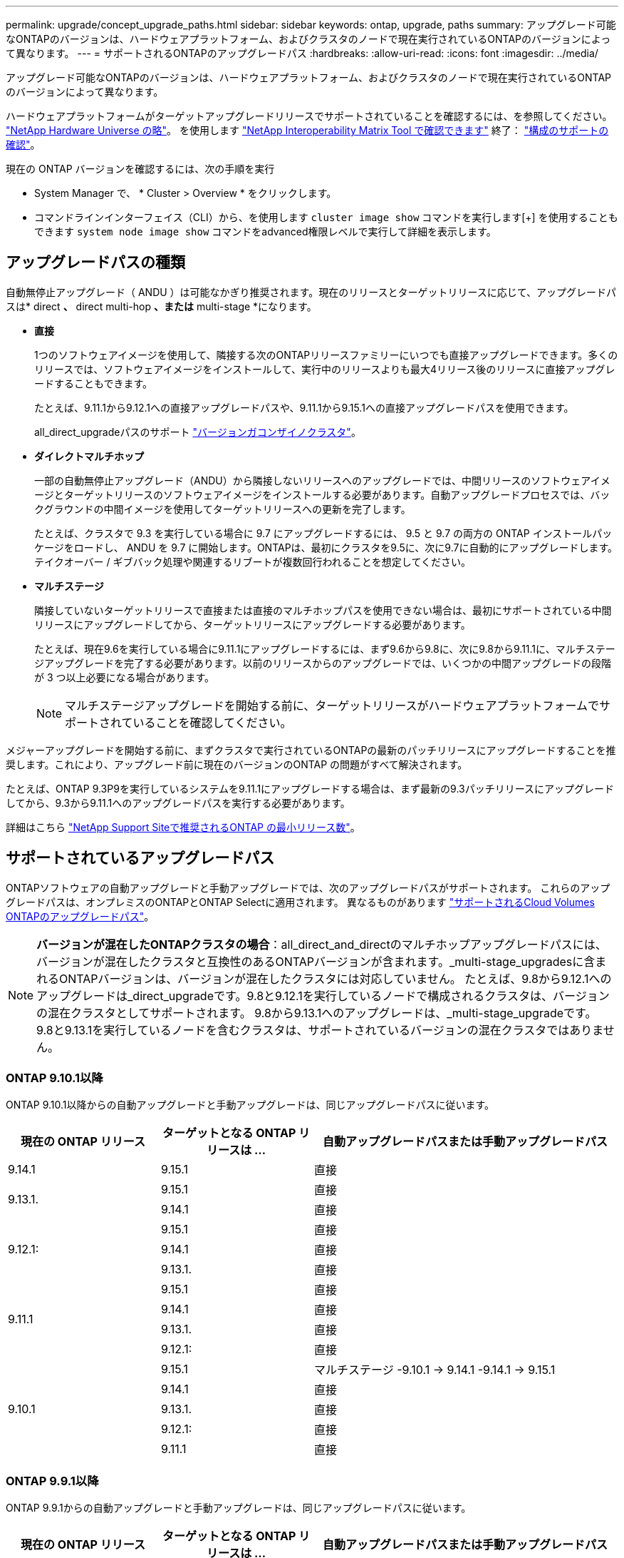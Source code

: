 ---
permalink: upgrade/concept_upgrade_paths.html 
sidebar: sidebar 
keywords: ontap, upgrade, paths 
summary: アップグレード可能なONTAPのバージョンは、ハードウェアプラットフォーム、およびクラスタのノードで現在実行されているONTAPのバージョンによって異なります。 
---
= サポートされるONTAPのアップグレードパス
:hardbreaks:
:allow-uri-read: 
:icons: font
:imagesdir: ../media/


[role="lead"]
アップグレード可能なONTAPのバージョンは、ハードウェアプラットフォーム、およびクラスタのノードで現在実行されているONTAPのバージョンによって異なります。

ハードウェアプラットフォームがターゲットアップグレードリリースでサポートされていることを確認するには、を参照してください。 https://hwu.netapp.com["NetApp Hardware Universe の略"^]。  を使用します link:https://imt.netapp.com/matrix/#welcome["NetApp Interoperability Matrix Tool で確認できます"^] 終了： link:confirm-configuration.html["構成のサポートの確認"]。

.現在の ONTAP バージョンを確認するには、次の手順を実行
* System Manager で、 * Cluster > Overview * をクリックします。
* コマンドラインインターフェイス（CLI）から、を使用します `cluster image show` コマンドを実行します[+]
を使用することもできます `system node image show` コマンドをadvanced権限レベルで実行して詳細を表示します。




== アップグレードパスの種類

自動無停止アップグレード（ ANDU ）は可能なかぎり推奨されます。現在のリリースとターゲットリリースに応じて、アップグレードパスは* direct *、* direct multi-hop *、または* multi-stage *になります。

* *直接*
+
1つのソフトウェアイメージを使用して、隣接する次のONTAPリリースファミリーにいつでも直接アップグレードできます。多くのリリースでは、ソフトウェアイメージをインストールして、実行中のリリースよりも最大4リリース後のリリースに直接アップグレードすることもできます。

+
たとえば、9.11.1から9.12.1への直接アップグレードパスや、9.11.1から9.15.1への直接アップグレードパスを使用できます。

+
all_direct_upgradeパスのサポート link:concept_mixed_version_requirements.html["バージョンガコンザイノクラスタ"]。

* *ダイレクトマルチホップ*
+
一部の自動無停止アップグレード（ANDU）から隣接しないリリースへのアップグレードでは、中間リリースのソフトウェアイメージとターゲットリリースのソフトウェアイメージをインストールする必要があります。自動アップグレードプロセスでは、バックグラウンドの中間イメージを使用してターゲットリリースへの更新を完了します。

+
たとえば、クラスタで 9.3 を実行している場合に 9.7 にアップグレードするには、 9.5 と 9.7 の両方の ONTAP インストールパッケージをロードし、 ANDU を 9.7 に開始します。ONTAPは、最初にクラスタを9.5に、次に9.7に自動的にアップグレードします。テイクオーバー / ギブバック処理や関連するリブートが複数回行われることを想定してください。

* *マルチステージ*
+
隣接していないターゲットリリースで直接または直接のマルチホップパスを使用できない場合は、最初にサポートされている中間リリースにアップグレードしてから、ターゲットリリースにアップグレードする必要があります。

+
たとえば、現在9.6を実行している場合に9.11.1にアップグレードするには、まず9.6から9.8に、次に9.8から9.11.1に、マルチステージアップグレードを完了する必要があります。以前のリリースからのアップグレードでは、いくつかの中間アップグレードの段階が 3 つ以上必要になる場合があります。

+

NOTE: マルチステージアップグレードを開始する前に、ターゲットリリースがハードウェアプラットフォームでサポートされていることを確認してください。



メジャーアップグレードを開始する前に、まずクラスタで実行されているONTAPの最新のパッチリリースにアップグレードすることを推奨します。これにより、アップグレード前に現在のバージョンのONTAP の問題がすべて解決されます。

たとえば、ONTAP 9.3P9を実行しているシステムを9.11.1にアップグレードする場合は、まず最新の9.3パッチリリースにアップグレードしてから、9.3から9.11.1へのアップグレードパスを実行する必要があります。

詳細はこちら https://kb.netapp.com/Support_Bulletins/Customer_Bulletins/SU2["NetApp Support Siteで推奨されるONTAP の最小リリース数"^]。



== サポートされているアップグレードパス

ONTAPソフトウェアの自動アップグレードと手動アップグレードでは、次のアップグレードパスがサポートされます。  これらのアップグレードパスは、オンプレミスのONTAPとONTAP Selectに適用されます。  異なるものがあります https://docs.netapp.com/us-en/bluexp-cloud-volumes-ontap/task-updating-ontap-cloud.html#supported-upgrade-paths["サポートされるCloud Volumes ONTAPのアップグレードパス"^]。


NOTE: *バージョンが混在したONTAPクラスタの場合*：all_direct_and_directのマルチホップアップグレードパスには、バージョンが混在したクラスタと互換性のあるONTAPバージョンが含まれます。_multi-stage_upgradesに含まれるONTAPバージョンは、バージョンが混在したクラスタには対応していません。  たとえば、9.8から9.12.1へのアップグレードは_direct_upgradeです。9.8と9.12.1を実行しているノードで構成されるクラスタは、バージョンの混在クラスタとしてサポートされます。  9.8から9.13.1へのアップグレードは、_multi-stage_upgradeです。  9.8と9.13.1を実行しているノードを含むクラスタは、サポートされているバージョンの混在クラスタではありません。



=== ONTAP 9.10.1以降

ONTAP 9.10.1以降からの自動アップグレードと手動アップグレードは、同じアップグレードパスに従います。

[cols="25,25,50"]
|===
| 現在の ONTAP リリース | ターゲットとなる ONTAP リリースは ... | 自動アップグレードパスまたは手動アップグレードパス 


| 9.14.1 | 9.15.1 | 直接 


.2+| 9.13.1. | 9.15.1 | 直接 


| 9.14.1 | 直接 


.3+| 9.12.1: | 9.15.1 | 直接 


| 9.14.1 | 直接 


| 9.13.1. | 直接 


.4+| 9.11.1 | 9.15.1 | 直接 


| 9.14.1 | 直接 


| 9.13.1. | 直接 


| 9.12.1: | 直接 


.5+| 9.10.1 | 9.15.1 | マルチステージ
-9.10.1 -> 9.14.1
-9.14.1 -> 9.15.1 


| 9.14.1 | 直接 


| 9.13.1. | 直接 


| 9.12.1: | 直接 


| 9.11.1 | 直接 
|===


=== ONTAP 9.9.1以降

ONTAP 9.9.1からの自動アップグレードと手動アップグレードは、同じアップグレードパスに従います。

[cols="25,25,50"]
|===
| 現在の ONTAP リリース | ターゲットとなる ONTAP リリースは ... | 自動アップグレードパスまたは手動アップグレードパス 


.6+| 9.9.1 | 9.15.1 | マルチステージ
-9.9.1 -> 9.13.1
-9.13.1 -> 9.15.1 


| 9.14.1 | マルチステージ
-9.9.1 -> 9.13.1
-9.13.1 -> 9.14.1 


| 9.13.1. | 直接 


| 9.12.1: | 直接 


| 9.11.1 | 直接 


| 9.10.1 | 直接 
|===


=== ONTAP 9.8以降

ONTAP 9.8からの自動アップグレードと手動アップグレードは、同じアップグレードパスに従います。

[NOTE]
====
MetroCluster IP構成の次のいずれかのプラットフォームモデルをONTAP 9.8から9.10.1以降にアップグレードする場合は、まずONTAP 9.9.1にアップグレードする必要があります。

* FAS2750
* FAS500f
* AFF A220の略
* AFF A250


====
[cols="25,25,50"]
|===
| 現在の ONTAP リリース | ターゲットとなる ONTAP リリースは ... | 自動アップグレードまたは手動アップグレードパスは次のとおりです。 


 a| 
9.8
| 9.15.1 | マルチステージ
-9.8 -> 9.12.1
-9.12.1 -> 9.15.1 


| 9.14.1 | マルチステージ
-9.8 -> 9.12.1
-9.12.1 -> 9.14.1 


| 9.13.1. | マルチステージ
-9.8 -> 9.12.1
-9.12.1 -> 9.13.1 


| 9.12.1: | 直接 


| 9.11.1 | 直接 


| 9.10.1  a| 
直接



| 9.9.1 | 直接 
|===


=== ONTAP 9.7以降

ONTAP 9.7からのアップグレードパスは、自動アップグレードと手動アップグレードのどちらを実行するかによって異なる場合があります。

[role="tabbed-block"]
====
.自動パス
--
[cols="25,25,50"]
|===
| 現在の ONTAP リリース | ターゲットとなる ONTAP リリースは ... | 自動アップグレードパスは… 


.8+| 9.7 | 9.15.1 | マルチステージ
-9.7 -> 9.8
-9.8 -> 9.12.1
-9.12.1 -> 9.15.1 


| 9.14.1 | マルチステージ
-9.7 -> 9.8
-9.8 -> 9.12.1
-9.12.1 -> 9.14.1 


| 9.13.1. | マルチステージ
-9.7 -> 9.9.1
-9.9.1 -> 9.13.1 


| 9.12.1: | マルチステージ
-9.7 -> 9.8
-9.8 -> 9.12.1 


| 9.11.1 | ダイレクトマルチホップ（9.8および9.11.1のイメージが必要） 


| 9.10.1 | ダイレクトマルチホップ（9.8および9.10.1P1以降のPリリースのイメージが必要） 


| 9.9.1 | 直接 


| 9.8 | 直接 
|===
--
.シユトウハス
--
[cols="25,25,50"]
|===
| 現在の ONTAP リリース | ターゲットとなる ONTAP リリースは ... | 手動アップグレードパス 


.8+| 9.7 | 9.15.1 | マルチステージ
-9.7 -> 9.8
-9.8 -> 9.12.1
-9.12.1 -> 9.15.1 


| 9.14.1 | マルチステージ
-9.7 -> 9.8
-9.8 -> 9.12.1
-9.12.1 -> 9.14.1 


| 9.13.1. | マルチステージ
-9.7 -> 9.9.1
-9.9.1 -> 9.13.1 


| 9.12.1: | マルチステージ
-9.7 -> 9.8
-9.8 -> 9.12.1 


| 9.11.1 | マルチステージ
-9.7 -> 9.8
-9.8 -> 9.11.1 


| 9.10.1 | マルチステージ
-9.7 -> 9.8
-9.8 -> 9.10.1 


| 9.9.1 | 直接 


| 9.8 | 直接 
|===
--
====


=== ONTAP 9.6以降

ONTAP 9.6からのアップグレードパスは、自動アップグレードと手動アップグレードのどちらを実行するかによって異なる場合があります。

[role="tabbed-block"]
====
.自動パス
--
[cols="25,25,50"]
|===
| 現在の ONTAP リリース | ターゲットとなる ONTAP リリースは ... | 自動アップグレードパスは… 


.9+| 9.6 | 9.15.1 | マルチステージ
-9.6 -> 9.8
-9.8 -> 9.12.1
-9.12.1 -> 9.15.1 


| 9.14.1 | マルチステージ
-9.6 -> 9.8
-9.8 -> 9.12.1
-9.12.1 -> 9.14.1 


| 9.13.1. | マルチステージ
-9.6 -> 9.8
-9.8 -> 9.12.1
-9.12.1 -> 9.13.1 


| 9.12.1: | マルチステージ
- 9.6 -> 9.8
-9.8 -> 9.12.1 


| 9.11.1 | マルチステージ
- 9.6 -> 9.8
-9.8 -> 9.11.1 


| 9.10.1 | ダイレクトマルチホップ（9.8および9.10.1P1以降のPリリースのイメージが必要） 


| 9.9.1 | マルチステージ
- 9.6 -> 9.8
-9.8 -> 9.9.1 


| 9.8 | 直接 


| 9.7 | 直接 
|===
--
.シユトウハス
--
[cols="25,25,50"]
|===
| 現在の ONTAP リリース | ターゲットとなる ONTAP リリースは ... | 手動アップグレードパス 


.9+| 9.6 | 9.15.1 | マルチステージ
- 9.6 -> 9.8
-9.8 -> 9.12.1
-9.12.1 -> 9.15.1 


| 9.14.1 | マルチステージ
- 9.6 -> 9.8
-9.8 -> 9.12.1
-9.12.1 -> 9.14.1 


| 9.13.1. | マルチステージ
- 9.6 -> 9.8
-9.8 -> 9.12.1
-9.12.1 -> 9.13.1 


| 9.12.1: | マルチステージ
- 9.6 -> 9.8
-9.8 -> 9.12.1 


| 9.11.1 | マルチステージ
- 9.6 -> 9.8
-9.8 -> 9.11.1 


| 9.10.1 | マルチステージ
- 9.6 -> 9.8
-9.8 -> 9.10.1 


| 9.9.1 | マルチステージ
- 9.6 -> 9.8
-9.8 -> 9.9.1 


| 9.8 | 直接 


| 9.7 | 直接 
|===
--
====


=== ONTAP 9.5以降

ONTAP 9.5からのアップグレードパスは、自動アップグレードと手動アップグレードのどちらを実行するかによって異なる場合があります。

[role="tabbed-block"]
====
.自動パス
--
[cols="25,25,50"]
|===
| 現在の ONTAP リリース | ターゲットとなる ONTAP リリースは ... | 自動アップグレードパスは… 


.10+| 9.5 | 9.15.1 | マルチステージ
-9.5 -> 9.9.1（ダイレクトマルチホップ、9.7および9.9.1のイメージが必要）
- 9.9.1 -> 9.13.1
-9.13.1 -> 9.15.1 


| 9.14.1 | マルチステージ
-9.5 -> 9.9.1（ダイレクトマルチホップ、9.7および9.9.1のイメージが必要）
- 9.9.1 -> 9.13.1
-9.13.1 -> 9.14.1 


| 9.13.1. | マルチステージ
-9.5 -> 9.9.1（ダイレクトマルチホップ、9.7および9.9.1のイメージが必要）
- 9.9.1 -> 9.13.1 


| 9.12.1: | マルチステージ
-9.5 -> 9.9.1（ダイレクトマルチホップ、9.7および9.9.1のイメージが必要）
-9.9.1 -> 9.12.1 


| 9.11.1 | マルチステージ
-9.5 -> 9.9.1（ダイレクトマルチホップ、9.7および9.9.1のイメージが必要）
-9.9.1 -> 9.11.1 


| 9.10.1 | マルチステージ
-9.5 -> 9.9.1（ダイレクトマルチホップ、9.7および9.9.1のイメージが必要）
-9.9.1 -> 9.10.1 


| 9.9.1 | ダイレクトマルチホップ（9.7および9.9.1のイメージが必要） 


| 9.8 | マルチステージ
-9.5 -> 9.7
-9.7 -> 9.8 


| 9.7 | 直接 


| 9.6 | 直接 
|===
--
.シュドウアップグレードパス
--
[cols="25,25,50"]
|===
| 現在の ONTAP リリース | ターゲットとなる ONTAP リリースは ... | 手動アップグレードパス 


.10+| 9.5 | 9.15.1 | マルチステージ
-9.5 -> 9.7
- 9.7 -> 9.9.1
-9.9.1 -> 9.12.1
-9.12.1 -> 9.15.1 


| 9.14.1 | マルチステージ
-9.5 -> 9.7
- 9.7 -> 9.9.1
-9.9.1 -> 9.12.1
-9.12.1 -> 9.14.1 


| 9.13.1. | Multi-stage -9.5->9.7 -> 9.9.1～9.9.1 -> 9.13.1 


| 9.12.1: | マルチステージ
-9.5 -> 9.7
- 9.7 -> 9.9.1
-9.9.1 -> 9.12.1 


| 9.11.1 | マルチステージ
-9.5 -> 9.7
- 9.7 -> 9.9.1
-9.9.1 -> 9.11.1 


| 9.10.1 | マルチステージ
-9.5 -> 9.7
- 9.7 -> 9.9.1
-9.9.1 -> 9.10.1 


| 9.9.1 | マルチステージ
-9.5 -> 9.7
- 9.7 -> 9.9.1 


| 9.8 | マルチステージ
-9.5 -> 9.7
-9.7 -> 9.8 


| 9.7 | 直接 


| 9.6 | 直接 
|===
--
====


=== ONTAP 9.4-9.0以降

ONTAP 9.4、9.3、9.2、9.1、9.0からのアップグレードパスは、自動アップグレードと手動アップグレードのどちらを実行するかによって異なる場合があります。

.自動アップグレード
[%collapsible]
====
[cols="25,25,50"]
|===
| 現在の ONTAP リリース | ターゲットとなる ONTAP リリースは ... | 自動アップグレードパスは… 


.11+| 9.4 | 9.15.1 | マルチステージ
-9.4 -> 9.5
-9.5 -> 9.9.1（ダイレクトマルチホップ、9.7および9.9.1のイメージが必要）
- 9.9.1 -> 9.13.1
-9.13.1 -> 9.15.1 


| 9.14.1 | マルチステージ
-9.4 -> 9.5
-9.5 -> 9.9.1（ダイレクトマルチホップ、9.7および9.9.1のイメージが必要）
- 9.9.1 -> 9.13.1
-9.13.1 -> 9.14.1 


| 9.13.1. | マルチステージ
-9.4 -> 9.5
-9.5 -> 9.9.1（ダイレクトマルチホップ、9.7および9.9.1のイメージが必要）
- 9.9.1 -> 9.13.1 


| 9.12.1: | マルチステージ
-9.4 -> 9.5
-9.5 -> 9.9.1（ダイレクトマルチホップ、9.7および9.9.1のイメージが必要）
-9.9.1 -> 9.12.1 


| 9.11.1 | マルチステージ
-9.4 -> 9.5
-9.5 -> 9.9.1（ダイレクトマルチホップ、9.7および9.9.1のイメージが必要）
-9.9.1 -> 9.11.1 


| 9.10.1 | マルチステージ
-9.4 -> 9.5
-9.5 -> 9.9.1（ダイレクトマルチホップ、9.7および9.9.1のイメージが必要）
-9.9.1 -> 9.10.1 


| 9.9.1 | マルチステージ
-9.4 -> 9.5
-9.5 -> 9.9.1（ダイレクトマルチホップ、9.7および9.9.1のイメージが必要） 


| 9.8 | マルチステージ
-9.4 -> 9.5
-9.5 -> 9.8（ダイレクトマルチホップ、9.7および9.8のイメージが必要） 


| 9.7 | マルチステージ
-9.4 -> 9.5
-9.5 -> 9.7 


| 9.6 | マルチステージ
-9.4 -> 9.5
-9.5 -> 9.6 


| 9.5 | 直接 


.12+| 9.3 | 9.15.1 | マルチステージ
-9.3 -> 9.7（直接マルチホップ、9.5および9.7のイメージが必要）
- 9.7 -> 9.9.1
- 9.9.1 -> 9.13.1
-9.13.1 -> 9.15.1 


| 9.14.1 | マルチステージ
-9.3 -> 9.7（直接マルチホップ、9.5および9.7のイメージが必要）
- 9.7 -> 9.9.1
- 9.9.1 -> 9.13.1
-9.13.1 -> 9.14.1 


| 9.13.1. | マルチステージ
-9.3 -> 9.7（直接マルチホップ、9.5および9.7のイメージが必要）
- 9.7 -> 9.9.1
- 9.9.1 -> 9.13.1 


| 9.12.1: | マルチステージ
-9.3 -> 9.7（直接マルチホップ、9.5および9.7のイメージが必要）
- 9.7 -> 9.9.1
-9.9.1 -> 9.12.1 


| 9.11.1 | マルチステージ
-9.3 -> 9.7（直接マルチホップ、9.5および9.7のイメージが必要）
- 9.7 -> 9.9.1
-9.9.1 -> 9.11.1 


| 9.10.1 | マルチステージ
-9.3 -> 9.7（直接マルチホップ、9.5および9.7のイメージが必要）
-9.7 -> 9.10.1（ダイレクトマルチホップ、9.8および9.10.1のイメージが必要） 


| 9.9.1 | マルチステージ
-9.3 -> 9.7（直接マルチホップ、9.5および9.7のイメージが必要）
- 9.7 -> 9.9.1 


| 9.8 | マルチステージ
-9.3 -> 9.7（直接マルチホップ、9.5および9.7のイメージが必要）
-9.7 -> 9.8 


| 9.7 | ダイレクトマルチホップ（9.5および9.7のイメージが必要） 


| 9.6 | マルチステージ
-9.3-> 9.5
-9.5 -> 9.6 


| 9.5 | 直接 


| 9.4 | 使用できません 


.13+| 9.2. | 9.15.1 | マルチステージ
-9.2 -> 9.3
-9.3 -> 9.7（直接マルチホップ、9.5および9.7のイメージが必要）
- 9.7 -> 9.9.1
- 9.9.1 -> 9.13.1
-9.13.1 -> 9.15.1 


| 9.14.1 | マルチステージ
-9.2 -> 9.3
-9.3 -> 9.7（直接マルチホップ、9.5および9.7のイメージが必要）
- 9.7 -> 9.9.1
- 9.9.1 -> 9.13.1
-9.13.1 -> 9.14.1 


| 9.13.1. | マルチステージ
-9.2 -> 9.3
-9.3 -> 9.7（直接マルチホップ、9.5および9.7のイメージが必要）
- 9.7 -> 9.9.1
- 9.9.1 -> 9.13.1 


| 9.12.1: | マルチステージ
-9.2 -> 9.3
-9.3 -> 9.7（直接マルチホップ、9.5および9.7のイメージが必要）
- 9.7 -> 9.9.1
-9.9.1 -> 9.12.1 


| 9.11.1 | マルチステージ
-9.2 -> 9.3
-9.3 -> 9.7（直接マルチホップ、9.5および9.7のイメージが必要）
- 9.7 -> 9.9.1
-9.9.1 -> 9.11.1 


| 9.10.1 | マルチステージ
-9.2 -> 9.3
-9.3 -> 9.7（直接マルチホップ、9.5および9.7のイメージが必要）
-9.7 -> 9.10.1（ダイレクトマルチホップ、9.8および9.10.1のイメージが必要） 


| 9.9.1 | マルチステージ
-9.2 -> 9.3
-9.3 -> 9.7（直接マルチホップ、9.5および9.7のイメージが必要）
- 9.7 -> 9.9.1 


| 9.8 | マルチステージ
-9.2 -> 9.3
-9.3 -> 9.7（直接マルチホップ、9.5および9.7のイメージが必要）
-9.7 -> 9.8 


| 9.7 | マルチステージ
-9.2 -> 9.3
-9.3 -> 9.7（直接マルチホップ、9.5および9.7のイメージが必要） 


| 9.6 | マルチステージ
-9.2 -> 9.3
-9.3-> 9.5
-9.5 -> 9.6 


| 9.5 | マルチステージ
-9.3-> 9.5
-9.5 -> 9.6 


| 9.4 | 使用できません 


| 9.3 | 直接 


.14+| 9.1 | 9.15.1 | マルチステージ
-9.1 -> 9.3
-9.3 -> 9.7（直接マルチホップ、9.5および9.7のイメージが必要）
- 9.7 -> 9.9.1
- 9.9.1 -> 9.13.1
-9.13.1 -> 9.15.1 


| 9.14.1 | マルチステージ
-9.1 -> 9.3
-9.3 -> 9.7（直接マルチホップ、9.5および9.7のイメージが必要）
- 9.7 -> 9.9.1
- 9.9.1 -> 9.13.1
-9.13.1 -> 9.14.1 


| 9.13.1. | マルチステージ
-9.1 -> 9.3
-9.3 -> 9.7（直接マルチホップ、9.5および9.7のイメージが必要）
- 9.7 -> 9.9.1
- 9.9.1 -> 9.13.1 


| 9.12.1: | マルチステージ
-9.1 -> 9.3
-9.3 -> 9.7（直接マルチホップ、9.5および9.7のイメージが必要）
-9.7 -> 9.8
-9.8 -> 9.12.1 


| 9.11.1 | マルチステージ
-9.1 -> 9.3
-9.3 -> 9.7（直接マルチホップ、9.5および9.7のイメージが必要）
- 9.7 -> 9.9.1
-9.9.1 -> 9.11.1 


| 9.10.1 | マルチステージ
-9.1 -> 9.3
-9.3 -> 9.7（直接マルチホップ、9.5および9.7のイメージが必要）
-9.7 -> 9.10.1（ダイレクトマルチホップ、9.8および9.10.1のイメージが必要） 


| 9.9.1 | マルチステージ
-9.1 -> 9.3
-9.3 -> 9.7（直接マルチホップ、9.5および9.7のイメージが必要）
- 9.7 -> 9.9.1 


| 9.8 | マルチステージ
-9.1 -> 9.3
-9.3 -> 9.7（直接マルチホップ、9.5および9.7のイメージが必要）
-9.7 -> 9.8 


| 9.7 | マルチステージ
-9.1 -> 9.3
-9.3 -> 9.7（直接マルチホップ、9.5および9.7のイメージが必要） 


| 9.6 | マルチステージ
-9.1 -> 9.3
-9.3 -> 9.6（ダイレクトマルチホップ、9.5および9.6のイメージが必要） 


| 9.5 | マルチステージ
-9.1 -> 9.3
-9.3-> 9.5 


| 9.4 | 使用できません 


| 9.3 | 直接 


| 9.2. | 使用できません 


.15+| 9.0 | 9.15.1 | マルチステージ
-9.0-> 9.1
-9.1 -> 9.3
-9.3 -> 9.7（直接マルチホップ、9.5および9.7のイメージが必要）
- 9.7 -> 9.9.1
- 9.9.1 -> 9.13.1
-9.13.1 -> 9.15.1 


| 9.14.1 | マルチステージ
-9.0-> 9.1
-9.1 -> 9.3
-9.3 -> 9.7（直接マルチホップ、9.5および9.7のイメージが必要）
- 9.7 -> 9.9.1
- 9.9.1 -> 9.13.1
-9.13.1 -> 9.14.1 


| 9.13.1. | マルチステージ
-9.0-> 9.1
-9.1 -> 9.3
-9.3 -> 9.7（直接マルチホップ、9.5および9.7のイメージが必要）
- 9.7 -> 9.9.1
- 9.9.1 -> 9.13.1 


| 9.12.1: | マルチステージ
-9.0-> 9.1
-9.1 -> 9.3
-9.3 -> 9.7（直接マルチホップ、9.5および9.7のイメージが必要）
- 9.7 -> 9.9.1
-9.9.1 -> 9.12.1 


| 9.11.1 | マルチステージ
-9.0-> 9.1
-9.1 -> 9.3
-9.3 -> 9.7（直接マルチホップ、9.5および9.7のイメージが必要）
- 9.7 -> 9.9.1
-9.9.1 -> 9.11.1 


| 9.10.1 | マルチステージ
-9.0-> 9.1
-9.1 -> 9.3
-9.3 -> 9.7（直接マルチホップ、9.5および9.7のイメージが必要）
-9.7 -> 9.10.1（ダイレクトマルチホップ、9.8および9.10.1のイメージが必要） 


| 9.9.1 | マルチステージ
-9.0-> 9.1
-9.1 -> 9.3
-9.3 -> 9.7（直接マルチホップ、9.5および9.7のイメージが必要）
- 9.7 -> 9.9.1 


| 9.8 | マルチステージ
-9.0-> 9.1
-9.1 -> 9.3
-9.3 -> 9.7（直接マルチホップ、9.5および9.7のイメージが必要）
-9.7 -> 9.8 


| 9.7 | マルチステージ
-9.0-> 9.1
-9.1 -> 9.3
-9.3 -> 9.7（直接マルチホップ、9.5および9.7のイメージが必要） 


| 9.6 | マルチステージ
-9.0-> 9.1
-9.1 -> 9.3
-9.3-> 9.5
-9.5 -> 9.6 


| 9.5 | マルチステージ
-9.0-> 9.1
-9.1 -> 9.3
-9.3-> 9.5 


| 9.4 | 使用できません 


| 9.3 | マルチステージ
-9.0-> 9.1
-9.1 -> 9.3 


| 9.2. | 使用できません 


| 9.1 | 直接 
|===
====
.シュドウアップグレードパス
[%collapsible]
====
[cols="25,25,50"]
|===
| 現在の ONTAP リリース | ターゲットとなる ONTAP リリースは ... | ANDUのアップグレードパス 


.11+| 9.4 | 9.15.1 | マルチステージ
-9.4 -> 9.5
-9.5 -> 9.7
- 9.7 -> 9.9.1
-9.9.1 -> 9.12.1
-9.12.1 -> 9.15.1 


| 9.14.1 | マルチステージ
-9.4 -> 9.5
-9.5 -> 9.7
- 9.7 -> 9.9.1
-9.9.1 -> 9.12.1
-9.12.1 -> 9.14.1 


| 9.13.1. | マルチステージ- 9.4 -> 9.5-9.5 -> 9.7 -> 9.9.1 ~ 9.9.1 -> 9.13.1 


| 9.12.1: | マルチステージ
-9.4 -> 9.5
-9.5 -> 9.7
- 9.7 -> 9.9.1
-9.9.1 -> 9.12.1 


| 9.11.1 | マルチステージ
-9.4 -> 9.5
-9.5 -> 9.7
- 9.7 -> 9.9.1
-9.9.1 -> 9.11.1 


| 9.10.1 | マルチステージ
-9.4 -> 9.5
-9.5 -> 9.7
- 9.7 -> 9.9.1
-9.9.1 -> 9.10.1 


| 9.9.1 | マルチステージ
-9.4 -> 9.5
-9.5 -> 9.7
- 9.7 -> 9.9.1 


| 9.8 | マルチステージ
-9.4 -> 9.5
-9.5 -> 9.7
-9.7 -> 9.8 


| 9.7 | マルチステージ
-9.4 -> 9.5
-9.5 -> 9.7 


| 9.6 | マルチステージ
-9.4 -> 9.5
-9.5 -> 9.6 


| 9.5 | 直接 


.12+| 9.3 | 9.15.1 | マルチステージ
-9.3-> 9.5
-9.5 -> 9.7
- 9.7 -> 9.9.1
-9.9.1 -> 9.12.1
-9.12.1 -> 9.15.1 


| 9.14.1 | マルチステージ
-9.3-> 9.5
-9.5 -> 9.7
- 9.7 -> 9.9.1
-9.9.1 -> 9.12.1
-9.12.1 -> 9.14.1 


| 9.13.1. | マルチステージ- 9.3 -> 9.5 -> 9.7 -> 9.9.1 - 9.9.1 -> 9.13.1 


| 9.12.1: | マルチステージ
-9.3-> 9.5
-9.5 -> 9.7
- 9.7 -> 9.9.1
-9.9.1 -> 9.12.1 


| 9.11.1 | マルチステージ
-9.3-> 9.5
-9.5 -> 9.7
- 9.7 -> 9.9.1
-9.9.1 -> 9.11.1 


| 9.10.1 | マルチステージ
-9.3-> 9.5
-9.5 -> 9.7
- 9.7 -> 9.9.1
-9.9.1 -> 9.10.1 


| 9.9.1 | マルチステージ
-9.3-> 9.5
-9.5 -> 9.7
- 9.7 -> 9.9.1 


| 9.8 | マルチステージ
-9.3-> 9.5
-9.5 -> 9.7
-9.7 -> 9.8 


| 9.7 | マルチステージ
-9.3-> 9.5
-9.5 -> 9.7 


| 9.6 | マルチステージ
-9.3-> 9.5
-9.5 -> 9.6 


| 9.5 | 直接 


| 9.4 | 使用できません 


.13+| 9.2. | 9.15.1 | マルチステージ
-9.2 -> 9.3
-9.3-> 9.5
-9.5 -> 9.7
- 9.7 -> 9.9.1
-9.9.1 -> 9.12.1
-9.12.1 -> 9.15.1 


| 9.14.1 | マルチステージ
-9.2 -> 9.3
-9.3-> 9.5
-9.5 -> 9.7
- 9.7 -> 9.9.1
-9.9.1 -> 9.12.1
-9.12.1 -> 9.14.1 


| 9.13.1. | マルチステージ- 9.2 -> 9.3-9.3 -> 9.5-9.5 -> 9.7-9.7 -> 9.9.1 ~ 9.9.1 -> 9.13.1 


| 9.12.1: | マルチステージ
-9.2 -> 9.3
-9.3-> 9.5
-9.5 -> 9.7
- 9.7 -> 9.9.1
-9.9.1 -> 9.12.1 


| 9.11.1 | マルチステージ
-9.2 -> 9.3
-9.3-> 9.5
-9.5 -> 9.7
- 9.7 -> 9.9.1
-9.9.1 -> 9.11.1 


| 9.10.1 | マルチステージ
-9.2 -> 9.3
-9.3-> 9.5
-9.5 -> 9.7
- 9.7 -> 9.9.1
-9.9.1 -> 9.10.1 


| 9.9.1 | マルチステージ
-9.2 -> 9.3
-9.3-> 9.5
-9.5 -> 9.7
- 9.7 -> 9.9.1 


| 9.8 | マルチステージ
-9.2 -> 9.3
-9.3-> 9.5
-9.5 -> 9.7
-9.7 -> 9.8 


| 9.7 | マルチステージ
-9.2 -> 9.3
-9.3-> 9.5
-9.5 -> 9.7 


| 9.6 | マルチステージ
-9.2 -> 9.3
-9.3-> 9.5
-9.5 -> 9.6 


| 9.5 | マルチステージ
-9.2 -> 9.3
-9.3-> 9.5 


| 9.4 | 使用できません 


| 9.3 | 直接 


.14+| 9.1 | 9.15.1 | マルチステージ
-9.1 -> 9.3
-9.3-> 9.5
-9.5 -> 9.7
- 9.7 -> 9.9.1
-9.9.1 -> 9.12.1
-9.12.1 -> 9.15.1 


| 9.14.1 | マルチステージ
-9.1 -> 9.3
-9.3-> 9.5
-9.5 -> 9.7
- 9.7 -> 9.9.1
-9.9.1 -> 9.12.1
-9.12.1 -> 9.14.1 


| 9.13.1. | マルチステージ- 9.1 -> 9.3-9.3 -> 9.5-9.5 -> 9.7-9.7 -> 9.9.1から9.9.1 -> 9.13.1 


| 9.12.1: | マルチステージ
-9.1 -> 9.3
-9.3-> 9.5
-9.5 -> 9.7
- 9.7 -> 9.9.1
-9.9.1 -> 9.12.1 


| 9.11.1 | マルチステージ
-9.1 -> 9.3
-9.3-> 9.5
-9.5 -> 9.7
- 9.7 -> 9.9.1
-9.9.1 -> 9.11.1 


| 9.10.1 | マルチステージ
-9.1 -> 9.3
-9.3-> 9.5
-9.5 -> 9.7
- 9.7 -> 9.9.1
-9.9.1 -> 9.10.1 


| 9.9.1 | マルチステージ
-9.1 -> 9.3
-9.3-> 9.5
-9.5 -> 9.7
- 9.7 -> 9.9.1 


| 9.8 | マルチステージ
-9.1 -> 9.3
-9.3-> 9.5
-9.5 -> 9.7
-9.7 -> 9.8 


| 9.7 | マルチステージ
-9.1 -> 9.3
-9.3-> 9.5
-9.5 -> 9.7 


| 9.6 | マルチステージ
-9.1 -> 9.3
-9.3-> 9.5
-9.5 -> 9.6 


| 9.5 | マルチステージ
-9.1 -> 9.3
-9.3-> 9.5 


| 9.4 | 使用できません 


| 9.3 | 直接 


| 9.2. | 使用できません 


.15+| 9.0 | 9.15.1 | マルチステージ
-9.0-> 9.1
-9.1 -> 9.3
-9.3-> 9.5
-9.5 -> 9.7
- 9.7 -> 9.9.1
-9.9.1 -> 9.12.1
-9.12.1 -> 9.15.1 


| 9.14.1 | マルチステージ
-9.0-> 9.1
-9.1 -> 9.3
-9.3-> 9.5
-9.5 -> 9.7
- 9.7 -> 9.9.1
-9.9.1 -> 9.12.1
-9.12.1 -> 9.14.1 


| 9.13.1. | マルチステージ- 9.0 -> 9.1 -> 9.3-9.3 -> 9.5-9.5 -> 9.7-9.7 -> 9.9.1から9.9.1 -> 9.13.1 


| 9.12.1: | マルチステージ
-9.0-> 9.1
-9.1 -> 9.3
-9.3-> 9.5
-9.5 -> 9.7
- 9.7 -> 9.9.1
-9.9.1 -> 9.12.1 


| 9.11.1 | マルチステージ
-9.0-> 9.1
-9.1 -> 9.3
-9.3-> 9.5
-9.5 -> 9.7
- 9.7 -> 9.9.1
-9.9.1 -> 9.11.1 


| 9.10.1 | マルチステージ
-9.0-> 9.1
-9.1 -> 9.3
-9.3-> 9.5
-9.5 -> 9.7
- 9.7 -> 9.9.1
-9.9.1 -> 9.10.1 


| 9.9.1 | マルチステージ
-9.0-> 9.1
-9.1 -> 9.3
-9.3-> 9.5
-9.5 -> 9.7
- 9.7 -> 9.9.1 


| 9.8 | マルチステージ
-9.0-> 9.1
-9.1 -> 9.3
-9.3-> 9.5
-9.5 -> 9.7
-9.7 -> 9.8 


| 9.7 | マルチステージ
-9.0-> 9.1
-9.1 -> 9.3
-9.3-> 9.5
-9.5 -> 9.7 


| 9.6 | マルチステージ
-9.0-> 9.1
-9.1 -> 9.3
-9.3-> 9.5
-9.5 -> 9.6 


| 9.5 | マルチステージ
-9.0-> 9.1
-9.1 -> 9.3
-9.3-> 9.5 


| 9.4 | 使用できません 


| 9.3 | マルチステージ
-9.0-> 9.1
-9.1 -> 9.3 


| 9.2. | 使用できません 


| 9.1 | 直接 
|===
====


=== Data ONTAP 8

を使用して、プラットフォームでターゲットのONTAP リリースを実行できることを確認します https://hwu.netapp.com["NetApp Hardware Universe の略"^]。

*注：* Data ONTAP 8.3アップグレードガイドでは、4ノードクラスタの場合、イプシロンが設定されているノードを最後にアップグレードするように計画してください。誤って記載されています。Data ONTAP 8.2.3 以降では、これはアップグレードの要件ではなくなりました。詳細については、を参照してください https://mysupport.netapp.com/site/bugs-online/product/ONTAP/BURT/805277["NetApp Bugs Online のバグ ID880277"^]。

Data ONTAP 8.3.x 以降:: ONTAP 9.1に直接アップグレードしてから、以降のリリースにアップグレードできます。
8.2.x より前の Data ONTAP リリース（ 8.2.x を含む）からのアップ:: まずData ONTAP 8.3.xにアップグレードしてから、ONTAP 9.1にアップグレードしてから、新しいリリースにアップグレードする必要があります。

